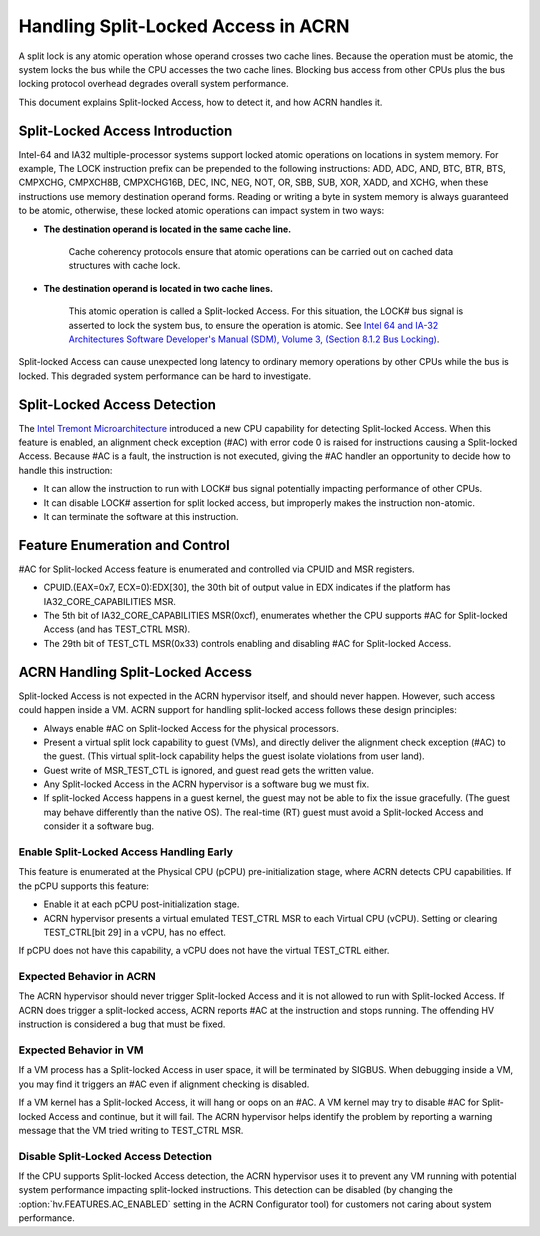 .. _hld_splitlock:

Handling Split-Locked Access in ACRN
####################################

A split lock is any atomic operation whose operand crosses two cache
lines. Because the operation must be atomic, the system locks the bus
while the CPU accesses the two cache lines.  Blocking bus access from
other CPUs plus the bus locking protocol overhead degrades overall
system performance.

This document explains Split-locked Access, how to detect it, and how
ACRN handles it.

Split-Locked Access Introduction
********************************
Intel-64 and IA32 multiple-processor systems support locked atomic
operations on locations in system memory. For example, The LOCK instruction
prefix can be prepended to the following instructions: ADD, ADC, AND, BTC, BTR, BTS,
CMPXCHG, CMPXCH8B, CMPXCHG16B, DEC, INC, NEG, NOT, OR, SBB, SUB, XOR, XADD,
and XCHG, when these instructions use memory destination operand forms.
Reading or writing a byte in system memory is always guaranteed to be
atomic, otherwise, these locked atomic operations can impact system in two
ways:

- **The destination operand is located in the same cache line.**

   Cache coherency protocols ensure that atomic operations can be
   carried out on cached data structures with cache lock.

- **The destination operand is located in two cache lines.**

   This atomic operation is called a Split-locked Access. For this situation,
   the LOCK# bus signal is asserted to lock the system bus, to ensure
   the operation is atomic. See `Intel 64 and IA-32 Architectures Software Developer's Manual (SDM), Volume 3, (Section 8.1.2 Bus Locking) <https://www.intel.com/content/www/us/en/developer/articles/technical/intel-sdm.html>`_.

Split-locked Access can cause unexpected long latency to ordinary memory
operations by other CPUs while the bus is locked. This degraded system
performance can be hard to investigate.

Split-Locked Access Detection
*****************************
The `Intel Tremont Microarchitecture
<https://newsroom.intel.com/news/intel-introduces-tremont-microarchitecture>`_
introduced a new CPU capability for detecting Split-locked Access. When
this feature is enabled, an alignment check exception (#AC) with error
code 0 is raised for instructions causing a Split-locked Access. Because
#AC is a fault, the instruction is not executed, giving the #AC handler
an opportunity to decide how to handle this instruction:

- It can allow the instruction to run with LOCK# bus signal potentially
  impacting performance of other CPUs.
- It can disable LOCK# assertion for split locked access, but
  improperly makes the instruction non-atomic.
- It can terminate the software at this instruction.

Feature Enumeration and Control
*******************************
#AC for Split-locked Access feature is enumerated and controlled via CPUID and
MSR registers.

- CPUID.(EAX=0x7, ECX=0):EDX[30], the 30th bit of output value in EDX indicates
  if the platform has IA32_CORE_CAPABILITIES MSR.

- The 5th bit of IA32_CORE_CAPABILITIES MSR(0xcf), enumerates whether the CPU
  supports #AC for Split-locked Access (and has TEST_CTRL MSR).

- The 29th bit of TEST_CTL MSR(0x33) controls enabling and disabling #AC for Split-locked
  Access.

ACRN Handling Split-Locked Access
*********************************
Split-locked Access is not expected in the ACRN hypervisor itself, and
should never happen. However, such access could happen inside a VM. ACRN
support for handling split-locked access follows these design principles:

- Always enable #AC on Split-locked Access for the physical processors.

- Present a virtual split lock capability to guest (VMs), and directly
  deliver the alignment check exception (#AC) to the guest. (This
  virtual split-lock capability helps the guest isolate violations from
  user land).

- Guest write of MSR_TEST_CTL is ignored, and guest read gets the written value.

- Any Split-locked Access in the ACRN hypervisor is a software bug we must fix.

- If split-locked Access happens in a guest kernel, the guest may not be able to
  fix the issue gracefully. (The guest may behave differently than the
  native OS). The real-time (RT) guest must avoid a Split-locked Access
  and consider it a software bug.

Enable Split-Locked Access Handling Early
==========================================
This feature is enumerated at the Physical CPU (pCPU) pre-initialization
stage, where ACRN detects CPU capabilities. If the pCPU supports this
feature:

- Enable it at each pCPU post-initialization stage.

- ACRN hypervisor presents a virtual emulated TEST_CTRL MSR to each
  Virtual CPU (vCPU).
  Setting or clearing TEST_CTRL[bit 29] in a vCPU, has no effect.

If pCPU does not have this capability, a vCPU does not have the virtual
TEST_CTRL either.

Expected Behavior in ACRN
=========================
The ACRN hypervisor should never trigger Split-locked Access and it is
not allowed to run with Split-locked Access. If ACRN does trigger a
split-locked access, ACRN reports #AC at the instruction and stops
running. The offending HV instruction is considered a bug that must be
fixed.

Expected Behavior in VM
=======================
If a VM process has a Split-locked Access in user space, it will be
terminated by SIGBUS. When debugging inside a VM, you may find it
triggers an #AC even if alignment checking is disabled.

If a VM kernel has a Split-locked Access, it will hang or oops on an
#AC. A VM kernel may try to disable #AC for Split-locked Access and
continue, but it will fail. The ACRN hypervisor helps identify the
problem by reporting a warning message that the VM tried writing to
TEST_CTRL MSR.


Disable Split-Locked Access Detection
=====================================
If the CPU supports Split-locked Access detection, the ACRN hypervisor
uses it to prevent any VM running with potential system performance
impacting split-locked instructions. This detection can be disabled
(by changing the :option:`hv.FEATURES.AC_ENABLED` setting in
the ACRN Configurator tool) for customers not
caring about system performance.
